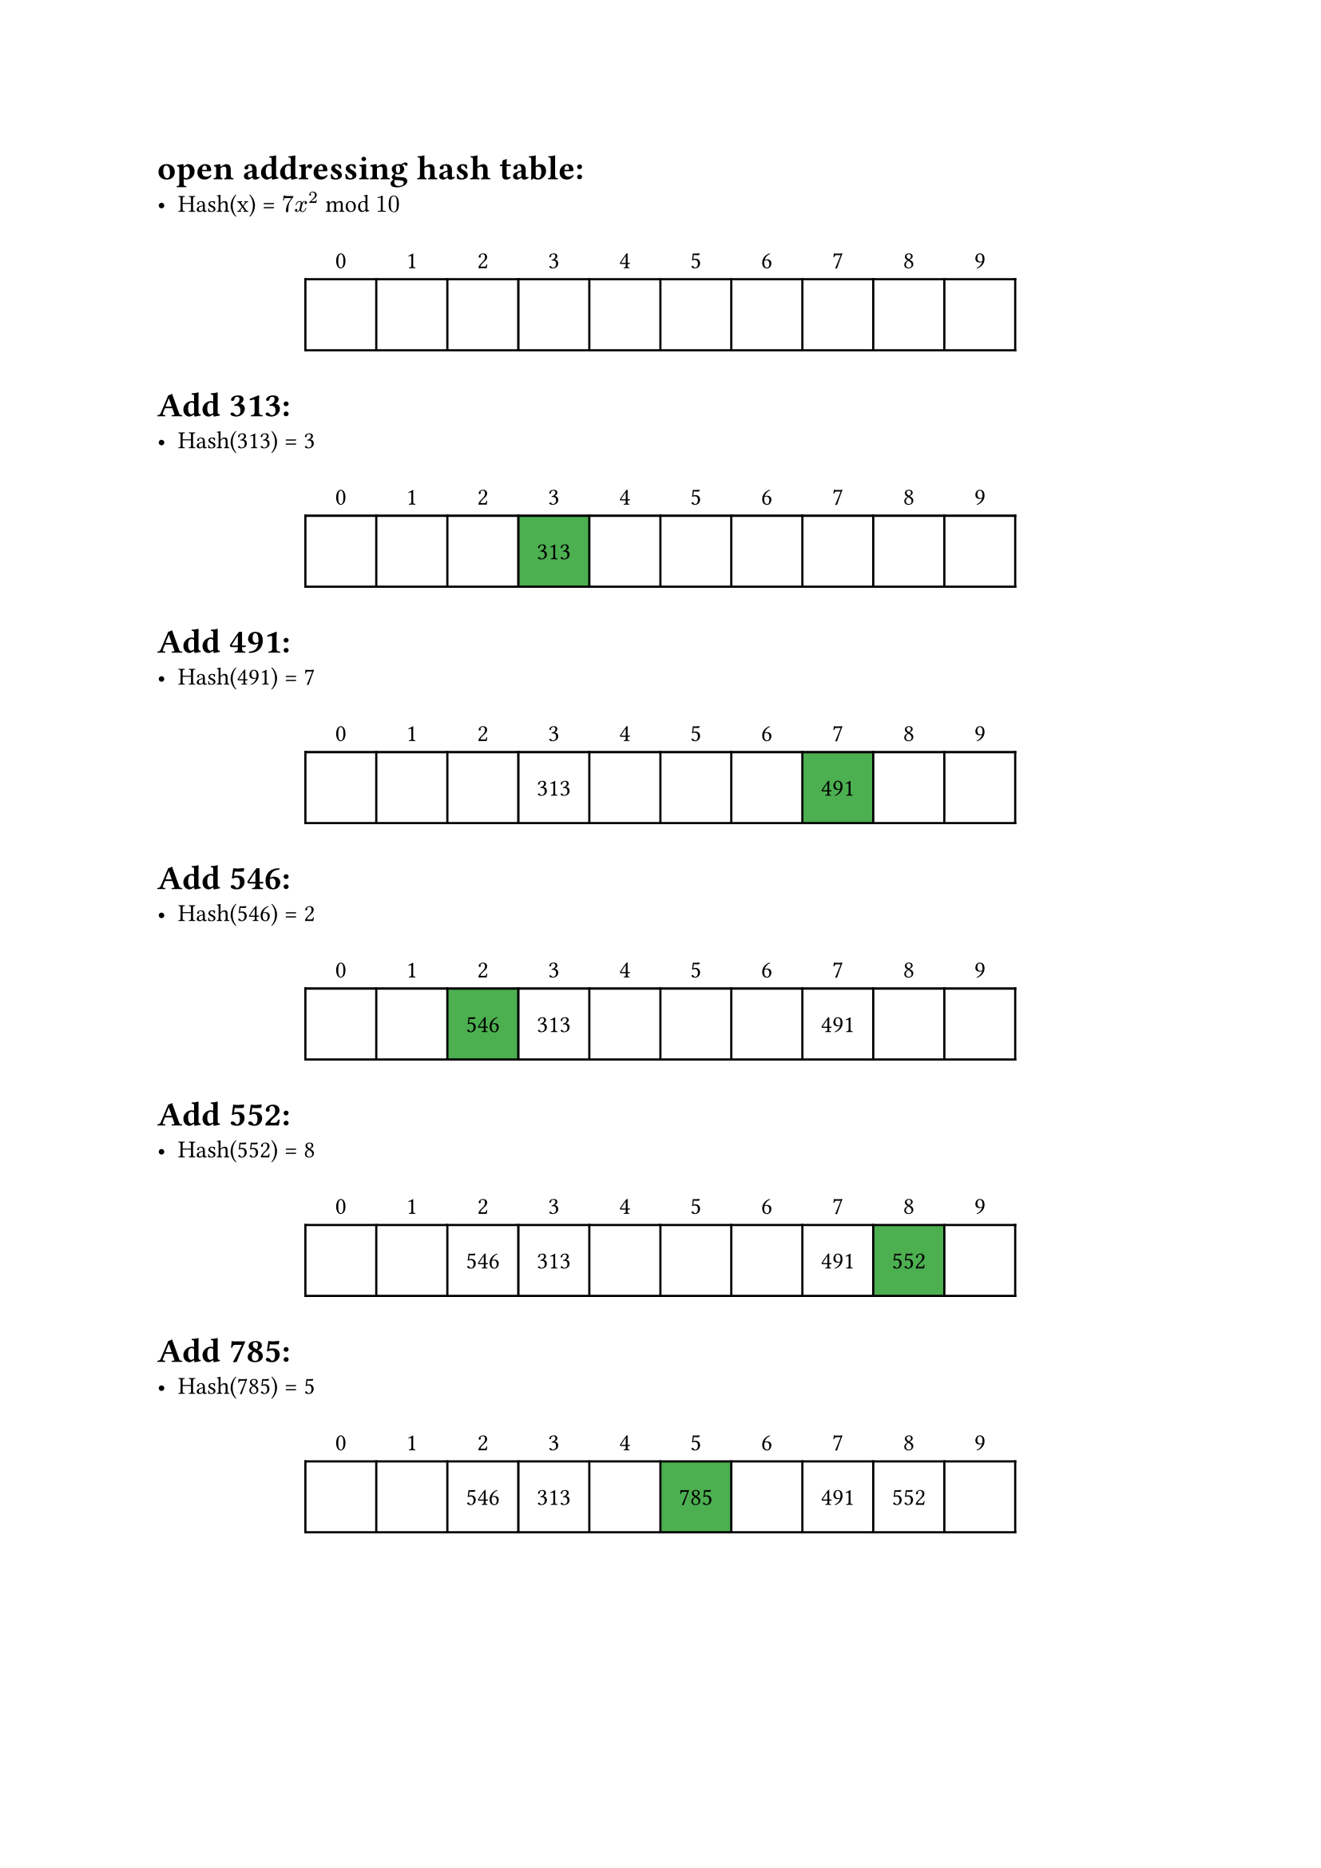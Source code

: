 #let red = rgb(255, 99, 71)
#let green = rgb("#4CAF50")

#let hash_table(
  cells,
  selected: (),
  crux: (),
  crux_color: green,
  columns_count: 10
) = align(center)[
  #table(
    columns: (32pt,)*columns_count,
    rows: (auto, 32pt),
    stroke: (x, y) => (y: if y > 0 {1pt}, x: if y > 0 {1pt}),
    fill: (x, y) => if (y > 0) {
      if x in crux {crux_color}
      else if x in selected {gray}
    },
    align: horizon,
    ..(range(columns_count).map(i => [#i])),
    ..cells
  )
]

= open addressing hash table:
 - Hash(x) = $7x^2$ mod $10$
#hash_table(())

= Add 313:
- Hash(313) = 3
#hash_table(
  ([], [], [], [313], [], [], [], [], [], []),
  crux: (3,)
)

= Add 491:
- Hash(491) = 7
#hash_table(
  ([], [], [], [313], [], [], [], [491], [], []),
  crux: (7,),
)

= Add 546:
- Hash(546) = 2
#hash_table(
  ([], [], [546], [313], [], [], [], [491], [], []),
  crux: (2,)
)

= Add 552:
- Hash(552) = 8
#hash_table(
  ([], [], [546], [313], [], [], [], [491], [552], []),
  crux: (8,)
)

= Add 785:
- Hash(785) = 5
#hash_table(
  ([], [], [546], [313], [], [785], [], [491], [552], []),
  crux: (5,)
)

#pagebreak()

= Add 205:
- Hash(205) = 5
#hash_table(
  ([], [], [546], [313], [], [785], [205], [491], [552], []),
  crux: (6,),
  selected: (5,)
)

= Add 710:
- Hash(710) = 0
#hash_table(
  ([710], [], [546], [313], [], [785], [205], [491], [552], []),
  crux: (0,)
)

= Add 768:
- Hash(768) = 8
#hash_table(
  ([710], [], [546], [313], [], [785], [205], [491], [552], [768]),
  crux: (9,),
  selected: (8,)
)

= Add 860:
- Hash(860) = 0
#hash_table(
  ([710], [860], [546], [313], [], [785], [205], [491], [552], [768]),
  crux: (1,),
  selected: (0,)
)

= Add 901:
- Hash(901) = 7
#hash_table(
  ([710], [860], [546], [313], [901], [785], [205], [491], [552], [768]),
  crux: (4,),
  selected: (7,8,9,0,1,2,3)
)

= Find 313:
- Hash(313) = 3
#hash_table(
  ([710], [860], [546], [313], [901], [785], [205], [491], [552], [768]),
  crux: (3, ),
  crux_color: blue,
)

#pagebreak()

= Delete 491:
- Hash(491) = 7
#hash_table(
  ([710], [860], [546], [313], [901], [785], [205], [], [552], [768]),
  crux: (7, ),
  crux_color: red,
)

= Find 768:
- Hash(768) = 8
#hash_table(
  ([710], [860], [546], [313], [901], [785], [205], [], [552], [768]),
  crux: (9, ),
  crux_color: blue,
  selected: (8,)
)

= Delete 901:
- Hash(901) = 7
#hash_table(
  ([710], [860], [546], [313], [], [785], [205], [], [552], [768]),
  crux: (4, ),
  crux_color: red,
  selected: (7,8,9,0,1,2,3)
)

= Find 1:
- Hash(1) = 7
#hash_table(
  ([710], [860], [546], [313], [], [785], [205], [], [552], [768]),
  selected: (0,1,2,3,4,5,6,7,8,9)
)
- key not found
